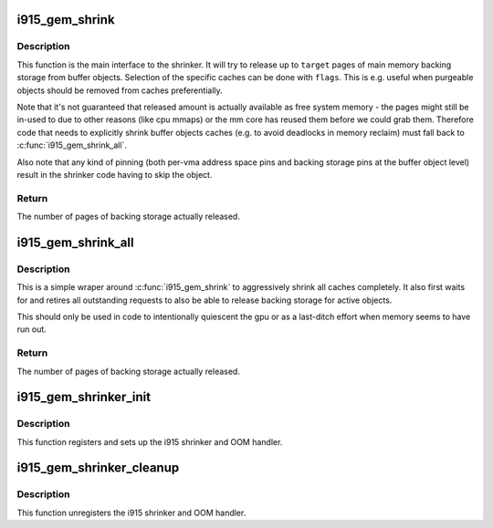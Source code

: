 .. -*- coding: utf-8; mode: rst -*-
.. src-file: drivers/gpu/drm/i915/i915_gem_shrinker.c

.. _`i915_gem_shrink`:

i915_gem_shrink
===============

.. c:function:: unsigned long i915_gem_shrink(struct drm_i915_private *dev_priv, unsigned long target, unsigned long *nr_scanned, unsigned flags)

    Shrink buffer object caches

    :param struct drm_i915_private \*dev_priv:
        i915 device

    :param unsigned long target:
        amount of memory to make available, in pages

    :param unsigned long \*nr_scanned:
        optional output for number of pages scanned (incremental)

    :param unsigned flags:
        control flags for selecting cache types

.. _`i915_gem_shrink.description`:

Description
-----------

This function is the main interface to the shrinker. It will try to release
up to \ ``target``\  pages of main memory backing storage from buffer objects.
Selection of the specific caches can be done with \ ``flags``\ . This is e.g. useful
when purgeable objects should be removed from caches preferentially.

Note that it's not guaranteed that released amount is actually available as
free system memory - the pages might still be in-used to due to other reasons
(like cpu mmaps) or the mm core has reused them before we could grab them.
Therefore code that needs to explicitly shrink buffer objects caches (e.g. to
avoid deadlocks in memory reclaim) must fall back to \ :c:func:`i915_gem_shrink_all`\ .

Also note that any kind of pinning (both per-vma address space pins and
backing storage pins at the buffer object level) result in the shrinker code
having to skip the object.

.. _`i915_gem_shrink.return`:

Return
------

The number of pages of backing storage actually released.

.. _`i915_gem_shrink_all`:

i915_gem_shrink_all
===================

.. c:function:: unsigned long i915_gem_shrink_all(struct drm_i915_private *dev_priv)

    Shrink buffer object caches completely

    :param struct drm_i915_private \*dev_priv:
        i915 device

.. _`i915_gem_shrink_all.description`:

Description
-----------

This is a simple wraper around \ :c:func:`i915_gem_shrink`\  to aggressively shrink all
caches completely. It also first waits for and retires all outstanding
requests to also be able to release backing storage for active objects.

This should only be used in code to intentionally quiescent the gpu or as a
last-ditch effort when memory seems to have run out.

.. _`i915_gem_shrink_all.return`:

Return
------

The number of pages of backing storage actually released.

.. _`i915_gem_shrinker_init`:

i915_gem_shrinker_init
======================

.. c:function:: void i915_gem_shrinker_init(struct drm_i915_private *dev_priv)

    Initialize i915 shrinker

    :param struct drm_i915_private \*dev_priv:
        i915 device

.. _`i915_gem_shrinker_init.description`:

Description
-----------

This function registers and sets up the i915 shrinker and OOM handler.

.. _`i915_gem_shrinker_cleanup`:

i915_gem_shrinker_cleanup
=========================

.. c:function:: void i915_gem_shrinker_cleanup(struct drm_i915_private *dev_priv)

    Clean up i915 shrinker

    :param struct drm_i915_private \*dev_priv:
        i915 device

.. _`i915_gem_shrinker_cleanup.description`:

Description
-----------

This function unregisters the i915 shrinker and OOM handler.

.. This file was automatic generated / don't edit.

